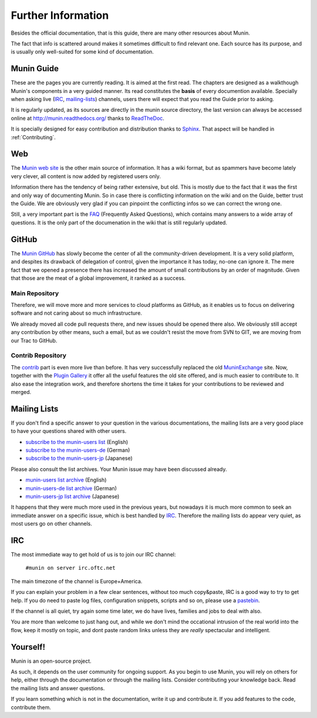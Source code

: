 ====================
Further Information
====================

Besides the official documentation, that is this guide, there are many other
resources about Munin.

The fact that info is scattered around makes it sometimes difficult to find
relevant one. Each source has its purpose, and is usually only well-suited for
some kind of documentation.

Munin Guide
===========

These are the pages you are currently reading. It is aimed at the first read.
The chapters are designed as a walkthough Munin's components in a very guided
manner. Its read constitutes the **basis** of every documention available.
Specially when asking live (IRC_, mailing-lists_) channels, users there will
expect that you read the Guide prior to asking.

It is regularly updated, as its sources are directly in the munin source
directory, the last version can always be accessed online at
`http://munin.readthedocs.org/`__ thanks to ReadTheDoc__.

It is specially designed for easy contribution and distribution thanks to
`Sphinx`__. That aspect will be handled in :ref:`Contributing`.

__ http://munin.readthedocs.org/
__ http://readthedocs.org/
__ http://sphinx-doc.org/

.. _website:

Web
===

The `Munin web site`__ is the other main source of information. It has a wiki
format, but as spammers have become lately very clever, all content is now
added by registered users only.

Information there has the tendency of being rather extensive, but old. This is
mostly due to the fact that it was the first and only way of documenting Munin.
So in case there is conflicting information on the wiki and on the Guide,
better trust the Guide. We are obviously very glad if you can pinpoint the
conflicting infos so we can correct the wrong one.

Still, a very important part is the `FAQ`__ (Frequently Asked Questions), which
contains many answers to a wide array of questions. It is the only part of the
documenation in the wiki that is still regularly updated.

__ http://munin-monitoring.org/wiki/WikiStart
__ http://munin-monitoring.org/wiki/faq

.. _github:

GitHub
======

The `Munin GitHub`__ has slowly become the center of all the community-driven
development. It is a very solid platform, and despites its drawback of
delegation of control, given the importance it has today, no-one can ignore it.
The mere fact that we opened a presence there has increased the amount of small
contributions by an order of magnitude. Given that those are the meat of a
global improvement, it ranked as a success.

Main Repository
---------------

Therefore, we will move more and more services to cloud platforms as GitHub, as
it enables us to focus on delivering software and not caring about so much
infrastructure.

We already moved all code pull requests there, and new issues should be opened
there also. We obviously still accept any contribution by other means, such a
email, but as we couldn't resist the move from SVN to GIT, we are moving from
our Trac to GitHub.

__ https://github.com/munin-monitoring/munin

Contrib Repository
-------------------

The `contrib`__ part is even more live than before. It has very successfully
replaced the old MuninExchange__ site. Now, together with the `Plugin
Gallery`__ it offer all the useful features the old site offered, and is much
easier to contribute to. It also ease the integration work, and therefore
shortens the time it takes for your contributions to be reviewed and merged.

__ https://github.com/munin-monitoring/contrib
__ http://munin-monitoring.org/wiki/MuninExchangeIsDown
__ http://gallery.munin-monitoring.org/

.. _mailing-lists:

Mailing Lists
=============

If you don't find a specific answer to your question in the various
documentations, the mailing lists are a very good place to have your questions
shared with other users.

- `subscribe to the munin-users list <mailto:munin-users-request@lists.sourceforge.net?subject=subscribe>`_ (English)

- `subscribe to the munin-users-de <mailto:munin-users-de-request@lists.sourceforge.net?subject=subscribe>`_ (German)

- `subscribe to the munin-users-jp <mailto:munin-users-jp-request@lists.sourceforge.net?subject=subscribe>`_ (Japanese)

Please also consult the list archives. Your Munin issue may have been discussed already.

- `munin-users list archive <https://sourceforge.net/p/munin/mailman/munin-users/>`_ (English)

- `munin-users-de list archive <https://sourceforge.net/p/munin/mailman/munin-users-de/>`_ (German)

- `munin-users-jp list archive <https://sourceforge.net/p/munin/mailman/munin-users-jp>`_ (Japanese)

It happens that they were much more used in the previous years, but nowadays it
is much more common to seek an immediate answer on a specific issue, which is
best handled by IRC_. Therefore the mailing lists do appear very quiet, as most
users go on other channels.


.. _irc:

IRC
===

The most immediate way to get hold of us is to join our IRC channel:

        ``#munin on server irc.oftc.net``

The main timezone of the channel is Europe+America.

If you can explain your problem in a few clear sentences, without too
much copy&paste, IRC is a good way to try to get help. If you do need
to paste log files, configuration snippets, scripts and so on, please
use a pastebin_.

If the channel is all quiet, try again some time later, we do have
lives, families and jobs to deal with also.

You are more than welcome to just hang out, and while we don't mind
the occational intrusion of the real world into the flow, keep it
mostly on topic, and dont paste random links unless they are *really*
spectacular and intelligent.

.. _pastebin: https://gist.github.com/

Yourself!
=========

Munin is an open-source project.

As such, it depends on the user community for ongoing support. As you begin to
use Munin, you will rely on others for help, either through the documentation
or through the mailing lists. Consider contributing your knowledge back. Read
the mailing lists and answer questions.

If you learn something which is not in the documentation, write it up and
contribute it. If you add features to the code, contribute them.
